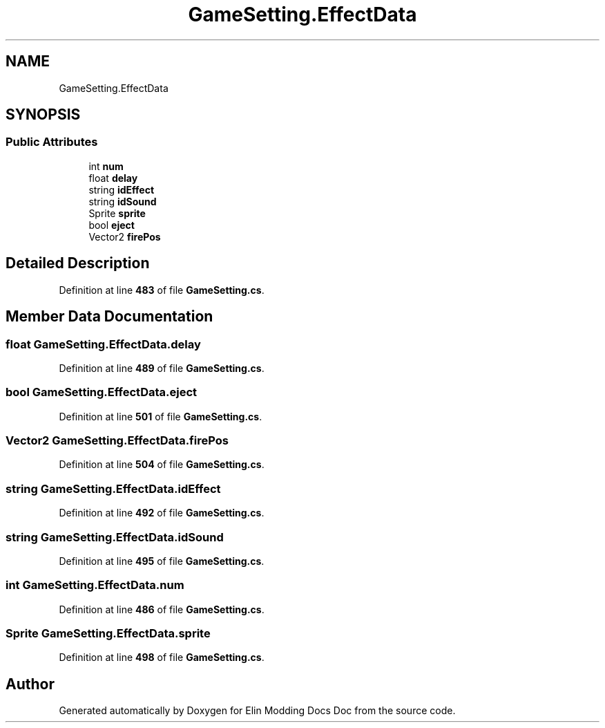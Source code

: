 .TH "GameSetting.EffectData" 3 "Elin Modding Docs Doc" \" -*- nroff -*-
.ad l
.nh
.SH NAME
GameSetting.EffectData
.SH SYNOPSIS
.br
.PP
.SS "Public Attributes"

.in +1c
.ti -1c
.RI "int \fBnum\fP"
.br
.ti -1c
.RI "float \fBdelay\fP"
.br
.ti -1c
.RI "string \fBidEffect\fP"
.br
.ti -1c
.RI "string \fBidSound\fP"
.br
.ti -1c
.RI "Sprite \fBsprite\fP"
.br
.ti -1c
.RI "bool \fBeject\fP"
.br
.ti -1c
.RI "Vector2 \fBfirePos\fP"
.br
.in -1c
.SH "Detailed Description"
.PP 
Definition at line \fB483\fP of file \fBGameSetting\&.cs\fP\&.
.SH "Member Data Documentation"
.PP 
.SS "float GameSetting\&.EffectData\&.delay"

.PP
Definition at line \fB489\fP of file \fBGameSetting\&.cs\fP\&.
.SS "bool GameSetting\&.EffectData\&.eject"

.PP
Definition at line \fB501\fP of file \fBGameSetting\&.cs\fP\&.
.SS "Vector2 GameSetting\&.EffectData\&.firePos"

.PP
Definition at line \fB504\fP of file \fBGameSetting\&.cs\fP\&.
.SS "string GameSetting\&.EffectData\&.idEffect"

.PP
Definition at line \fB492\fP of file \fBGameSetting\&.cs\fP\&.
.SS "string GameSetting\&.EffectData\&.idSound"

.PP
Definition at line \fB495\fP of file \fBGameSetting\&.cs\fP\&.
.SS "int GameSetting\&.EffectData\&.num"

.PP
Definition at line \fB486\fP of file \fBGameSetting\&.cs\fP\&.
.SS "Sprite GameSetting\&.EffectData\&.sprite"

.PP
Definition at line \fB498\fP of file \fBGameSetting\&.cs\fP\&.

.SH "Author"
.PP 
Generated automatically by Doxygen for Elin Modding Docs Doc from the source code\&.
